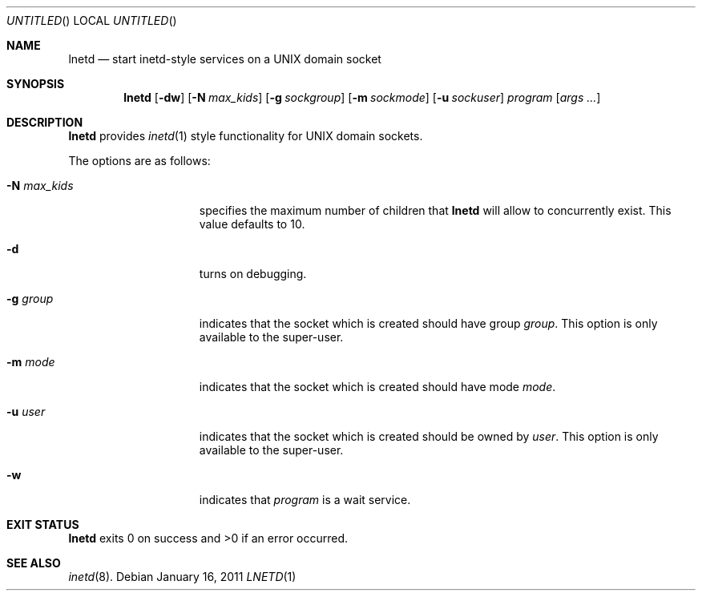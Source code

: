 .\"
.\" Copyright 2011  Morgan Stanley and Co. Incorporated
.\"
.\" Permission is hereby granted, free of charge, to any person obtaining
.\" a copy of this software and associated documentation files (the
.\" "Software"), to deal in the Software without restriction, including
.\" without limitation the rights to use, copy, modify, merge, publish,
.\" distribute, sublicense, and/or sell copies of the Software, and to
.\" permit persons to whom the Software is furnished to do so, subject
.\" to the following conditions:
.\"
.\" The above copyright notice and this permission notice shall be
.\" included in all copies or substantial portions of the Software.
.\"
.\" THE SOFTWARE IS PROVIDED "AS IS", WITHOUT WARRANTY OF ANY KIND,
.\" EXPRESS OR IMPLIED, INCLUDING BUT NOT LIMITED TO THE WARRANTIES OF
.\" MERCHANTABILITY, FITNESS FOR A PARTICULAR PURPOSE AND NONINFRINGEMENT.
.\" IN NO EVENT SHALL THE AUTHORS OR COPYRIGHT HOLDERS BE LIABLE FOR
.\" ANY CLAIM, DAMAGES OR OTHER LIABILITY, WHETHER IN AN ACTION OF
.\" CONTRACT, TORT OR OTHERWISE, ARISING FROM, OUT OF OR IN CONNECTION
.\" WITH THE SOFTWARE OR THE USE OR OTHER DEALINGS IN THE SOFTWARE.
.\"
.Dd January 16, 2011
.Os
.Dt LNETD 1
.Sh NAME
.Nm lnetd
.Nd start inetd-style services on a UNIX domain socket
.Sh SYNOPSIS
.Nm
.Op Fl dw
.Op Fl N Ar max_kids
.Op Fl g Ar sockgroup
.Op Fl m Ar sockmode
.Op Fl u Ar sockuser
.Ar program
.Op Ar args ...
.Sh DESCRIPTION
.Nm
provides
.Xr inetd 1
style functionality for UNIX domain sockets.
.Pp
The options are as follows:
.Bl -tag -width indentxxxxxxx
.It Fl N Ar max_kids
specifies the maximum number of children that
.Nm
will allow to concurrently exist.
This value defaults to 10.
.It Fl d
turns on debugging.
.It Fl g Ar group
indicates that the socket which is created should have group
.Ar group .
This option is only available to the super-user.
.It Fl m Ar mode
indicates that the socket which is created should have mode
.Ar mode .
.It Fl u Ar user
indicates that the socket which is created should be owned by
.Ar user .
This option is only available to the super-user.
.It Fl w
indicates that
.Ar program
is a wait service.
.El
.Sh EXIT STATUS
.Nm
exits 0 on success and >0 if an error occurred.
.Sh SEE ALSO
.Xr inetd 8 .
